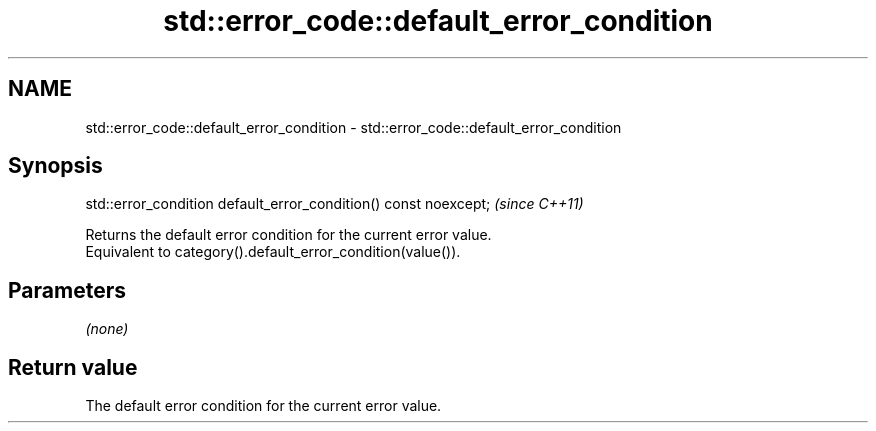 .TH std::error_code::default_error_condition 3 "2020.03.24" "http://cppreference.com" "C++ Standard Libary"
.SH NAME
std::error_code::default_error_condition \- std::error_code::default_error_condition

.SH Synopsis

  std::error_condition default_error_condition() const noexcept;  \fI(since C++11)\fP

  Returns the default error condition for the current error value.
  Equivalent to category().default_error_condition(value()).

.SH Parameters

  \fI(none)\fP

.SH Return value

  The default error condition for the current error value.



